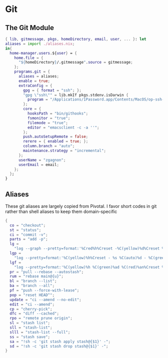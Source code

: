 * Git
:PROPERTIES:
:header-args: :tangle default.nix
:END:

** The Git Module
#+begin_src nix
{ lib, gitmessage, pkgs, homeDirectory, email, user, ... }: let
aliases = import ./aliases.nix;
in{
  home-manager.users.${user} = {
    home.file = {
      "${homeDirectory}/.gitmessage".source = gitmessage;
    };
    programs.git = {
      aliases = aliases;
      enable = true;
      extraConfig = {
        gpg = { format = "ssh"; };
        "gpg \"ssh\"" = lib.mkIf pkgs.stdenv.isDarwin {
          program = "/Applications/1Password.app/Contents/MacOS/op-ssh-sign";
        };
        core = {
          hooksPath = "bin/githooks";
          fsmonitor = "true";
          filemode = "true";
          editor = "emacsclient -c -a ''";
        };
        push.autoSetupRemote = false;
        rerere = { enabled = true; };
        column.branch = "auto";
        maintenance.strategy = "incremental";
      };
      userName = "zgagnon";
      userEmail = email;
    };
  };
}
#+end_src

** Aliases

These git aliases are largely copied from Pivotal. I favor short codes in git rather than shell aliases to keep them domain-specific

#+begin_src nix :tangle aliases.nix
{
  co = "checkout";
  st = "status";
  ci = "commit -v";
  parts = "add -p";
  lg =
    "log --graph --pretty=format:'%Cred%h%Creset -%C(yellow)%d%Creset %s %Cgreen(%cr) %C(bold blue)<%an>%Creset' --abbrev-commit --date=relative";
  lgp =
    "log --pretty=format:'%C(yellow)%h%Creset - %s %C(auto)%d - %C(green)%ad - %C(blue)%an <%C(green)%ae%C(blue)>' --graph --date=local";
  lgf =
    "log --pretty=format:'%C(yellow)%h %C(green)%ad %C(red)%an%Creset %s %C(auto)%d' --graph --date=local --stat";
  pr = "pull --rebase --autostash";
  rum = "rebase main@{u}";
  bl = "branch --list";
  ba = "branch --all";
  pf = "push --force-with-lease";
  pop = "reset HEAD^";
  update = "ci --amend --no-edit";
  edit = "ci --amend";
  cp = "cherry-pick";
  dfc = "diff --cached";
  rpo = "remote prune origin";
  sl = "stash list";
  sll = "stash-list";
  slll = "stash-list --full";
  ss = "stash save";
  sa = "!sh -c 'git stash apply stash@{$1}' -";
  sd = "!sh -c 'git stash drop stash@{$1}' -";
}
#+end_src
